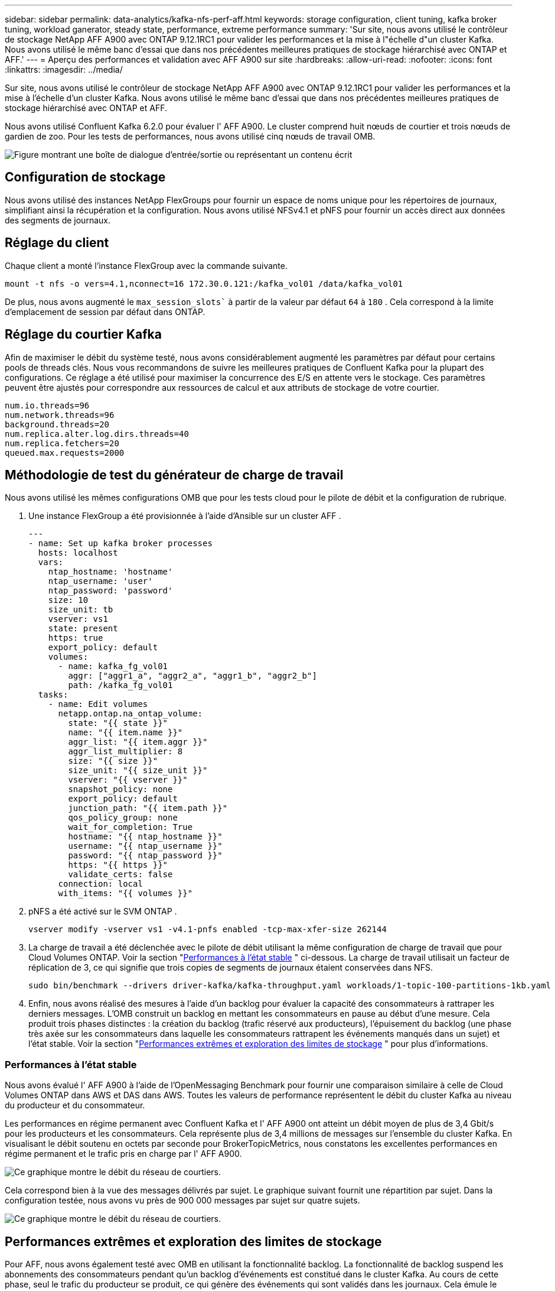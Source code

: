---
sidebar: sidebar 
permalink: data-analytics/kafka-nfs-perf-aff.html 
keywords: storage configuration, client tuning, kafka broker tuning, workload ganerator, steady state, performance, extreme performance 
summary: 'Sur site, nous avons utilisé le contrôleur de stockage NetApp AFF A900 avec ONTAP 9.12.1RC1 pour valider les performances et la mise à l"échelle d"un cluster Kafka.  Nous avons utilisé le même banc d’essai que dans nos précédentes meilleures pratiques de stockage hiérarchisé avec ONTAP et AFF.' 
---
= Aperçu des performances et validation avec AFF A900 sur site
:hardbreaks:
:allow-uri-read: 
:nofooter: 
:icons: font
:linkattrs: 
:imagesdir: ../media/


[role="lead"]
Sur site, nous avons utilisé le contrôleur de stockage NetApp AFF A900 avec ONTAP 9.12.1RC1 pour valider les performances et la mise à l'échelle d'un cluster Kafka.  Nous avons utilisé le même banc d’essai que dans nos précédentes meilleures pratiques de stockage hiérarchisé avec ONTAP et AFF.

Nous avons utilisé Confluent Kafka 6.2.0 pour évaluer l' AFF A900.  Le cluster comprend huit nœuds de courtier et trois nœuds de gardien de zoo.  Pour les tests de performances, nous avons utilisé cinq nœuds de travail OMB.

image:kafka-nfs-032.png["Figure montrant une boîte de dialogue d'entrée/sortie ou représentant un contenu écrit"]



== Configuration de stockage

Nous avons utilisé des instances NetApp FlexGroups pour fournir un espace de noms unique pour les répertoires de journaux, simplifiant ainsi la récupération et la configuration.  Nous avons utilisé NFSv4.1 et pNFS pour fournir un accès direct aux données des segments de journaux.



== Réglage du client

Chaque client a monté l’instance FlexGroup avec la commande suivante.

....
mount -t nfs -o vers=4.1,nconnect=16 172.30.0.121:/kafka_vol01 /data/kafka_vol01
....
De plus, nous avons augmenté le `max_session_slots`` à partir de la valeur par défaut `64` à `180` .  Cela correspond à la limite d'emplacement de session par défaut dans ONTAP.



== Réglage du courtier Kafka

Afin de maximiser le débit du système testé, nous avons considérablement augmenté les paramètres par défaut pour certains pools de threads clés.  Nous vous recommandons de suivre les meilleures pratiques de Confluent Kafka pour la plupart des configurations.  Ce réglage a été utilisé pour maximiser la concurrence des E/S en attente vers le stockage.  Ces paramètres peuvent être ajustés pour correspondre aux ressources de calcul et aux attributs de stockage de votre courtier.

....
num.io.threads=96
num.network.threads=96
background.threads=20
num.replica.alter.log.dirs.threads=40
num.replica.fetchers=20
queued.max.requests=2000
....


== Méthodologie de test du générateur de charge de travail

Nous avons utilisé les mêmes configurations OMB que pour les tests cloud pour le pilote de débit et la configuration de rubrique.

. Une instance FlexGroup a été provisionnée à l’aide d’Ansible sur un cluster AFF .
+
....
---
- name: Set up kafka broker processes
  hosts: localhost
  vars:
    ntap_hostname: 'hostname'
    ntap_username: 'user'
    ntap_password: 'password'
    size: 10
    size_unit: tb
    vserver: vs1
    state: present
    https: true
    export_policy: default
    volumes:
      - name: kafka_fg_vol01
        aggr: ["aggr1_a", "aggr2_a", "aggr1_b", "aggr2_b"]
        path: /kafka_fg_vol01
  tasks:
    - name: Edit volumes
      netapp.ontap.na_ontap_volume:
        state: "{{ state }}"
        name: "{{ item.name }}"
        aggr_list: "{{ item.aggr }}"
        aggr_list_multiplier: 8
        size: "{{ size }}"
        size_unit: "{{ size_unit }}"
        vserver: "{{ vserver }}"
        snapshot_policy: none
        export_policy: default
        junction_path: "{{ item.path }}"
        qos_policy_group: none
        wait_for_completion: True
        hostname: "{{ ntap_hostname }}"
        username: "{{ ntap_username }}"
        password: "{{ ntap_password }}"
        https: "{{ https }}"
        validate_certs: false
      connection: local
      with_items: "{{ volumes }}"
....
. pNFS a été activé sur le SVM ONTAP .
+
....
vserver modify -vserver vs1 -v4.1-pnfs enabled -tcp-max-xfer-size 262144
....
. La charge de travail a été déclenchée avec le pilote de débit utilisant la même configuration de charge de travail que pour Cloud Volumes ONTAP.  Voir la section "<<Performances à l'état stable>> " ci-dessous.  La charge de travail utilisait un facteur de réplication de 3, ce qui signifie que trois copies de segments de journaux étaient conservées dans NFS.
+
....
sudo bin/benchmark --drivers driver-kafka/kafka-throughput.yaml workloads/1-topic-100-partitions-1kb.yaml
....
. Enfin, nous avons réalisé des mesures à l’aide d’un backlog pour évaluer la capacité des consommateurs à rattraper les derniers messages.  L'OMB construit un backlog en mettant les consommateurs en pause au début d'une mesure.  Cela produit trois phases distinctes : la création du backlog (trafic réservé aux producteurs), l'épuisement du backlog (une phase très axée sur les consommateurs dans laquelle les consommateurs rattrapent les événements manqués dans un sujet) et l'état stable. Voir la section "<<Performances extrêmes et exploration des limites de stockage>> " pour plus d'informations.




=== Performances à l'état stable

Nous avons évalué l' AFF A900 à l'aide de l'OpenMessaging Benchmark pour fournir une comparaison similaire à celle de Cloud Volumes ONTAP dans AWS et DAS dans AWS.  Toutes les valeurs de performance représentent le débit du cluster Kafka au niveau du producteur et du consommateur.

Les performances en régime permanent avec Confluent Kafka et l' AFF A900 ont atteint un débit moyen de plus de 3,4 Gbit/s pour les producteurs et les consommateurs.  Cela représente plus de 3,4 millions de messages sur l’ensemble du cluster Kafka.  En visualisant le débit soutenu en octets par seconde pour BrokerTopicMetrics, nous constatons les excellentes performances en régime permanent et le trafic pris en charge par l' AFF A900.

image:kafka-nfs-033.png["Ce graphique montre le débit du réseau de courtiers."]

Cela correspond bien à la vue des messages délivrés par sujet.  Le graphique suivant fournit une répartition par sujet.  Dans la configuration testée, nous avons vu près de 900 000 messages par sujet sur quatre sujets.

image:kafka-nfs-034.png["Ce graphique montre le débit du réseau de courtiers."]



== Performances extrêmes et exploration des limites de stockage

Pour AFF, nous avons également testé avec OMB en utilisant la fonctionnalité backlog.  La fonctionnalité de backlog suspend les abonnements des consommateurs pendant qu'un backlog d'événements est constitué dans le cluster Kafka.  Au cours de cette phase, seul le trafic du producteur se produit, ce qui génère des événements qui sont validés dans les journaux.  Cela émule le plus étroitement les flux de travail de traitement par lots ou d'analyse hors ligne ; dans ces flux de travail, les abonnements des consommateurs sont démarrés et doivent lire les données historiques qui ont déjà été expulsées du cache du courtier.

Pour comprendre les limites de stockage sur le débit du consommateur dans cette configuration, nous avons mesuré la phase réservée au producteur pour comprendre la quantité de trafic d'écriture que l'A900 pouvait absorber.  Voir la section suivante "<<Guide de dimensionnement>> " pour comprendre comment exploiter ces données.

Au cours de la partie réservée aux producteurs de cette mesure, nous avons constaté un débit de pointe élevé qui a repoussé les limites des performances de l'A900 (lorsque les autres ressources du courtier n'étaient pas saturées et ne desservaient pas le trafic des producteurs et des consommateurs).

image:kafka-nfs-035.png["Figure montrant une boîte de dialogue d'entrée/sortie ou représentant un contenu écrit"]


NOTE: Nous avons augmenté la taille du message à 16 Ko pour cette mesure afin de limiter les frais généraux par message et de maximiser le débit de stockage vers les points de montage NFS.

....
messageSize: 16384
consumerBacklogSizeGB: 4096
....
Le cluster Confluent Kafka a atteint un débit de production maximal de 4,03 Gbit/s.

....
18:12:23.833 [main] INFO WorkloadGenerator - Pub rate 257759.2 msg/s / 4027.5 MB/s | Pub err     0.0 err/s …
....
Une fois que l'OMB a terminé de remplir le backlog des événements, le trafic consommateur a été redémarré.  Lors des mesures avec drainage du backlog, nous avons observé un débit consommateur maximal de plus de 20 Gbit/s sur tous les sujets.  Le débit combiné du volume NFS stockant les données du journal OMB approchait environ 30 Gbit/s.



== Guide de dimensionnement

Amazon Web Services propose une https://aws.amazon.com/blogs/big-data/best-practices-for-right-sizing-your-apache-kafka-clusters-to-optimize-performance-and-cost/["guide des tailles"^] pour le dimensionnement et la mise à l'échelle des clusters Kafka.

Ce dimensionnement fournit une formule utile pour déterminer les besoins en débit de stockage de votre cluster Kafka :

Pour un débit agrégé produit dans le cluster de tcluster avec un facteur de réplication de r, le débit reçu par le stockage du courtier est le suivant :

....
t[storage] = t[cluster]/#brokers + t[cluster]/#brokers * (r-1)
          = t[cluster]/#brokers * r
....
Cela peut être encore simplifié :

....
max(t[cluster]) <= max(t[storage]) * #brokers/r
....
L’utilisation de cette formule vous permet de sélectionner la plate-forme ONTAP appropriée à vos besoins en matière de niveau chaud Kafka.

Le tableau suivant explique le débit de production prévu pour l'A900 avec différents facteurs de réplication :

|===
| Facteur de réplication | Débit du producteur (GPps) 


| 3 (mesuré) | 3,4 


| 2 | 5,1 


| 1 | 10,2 
|===